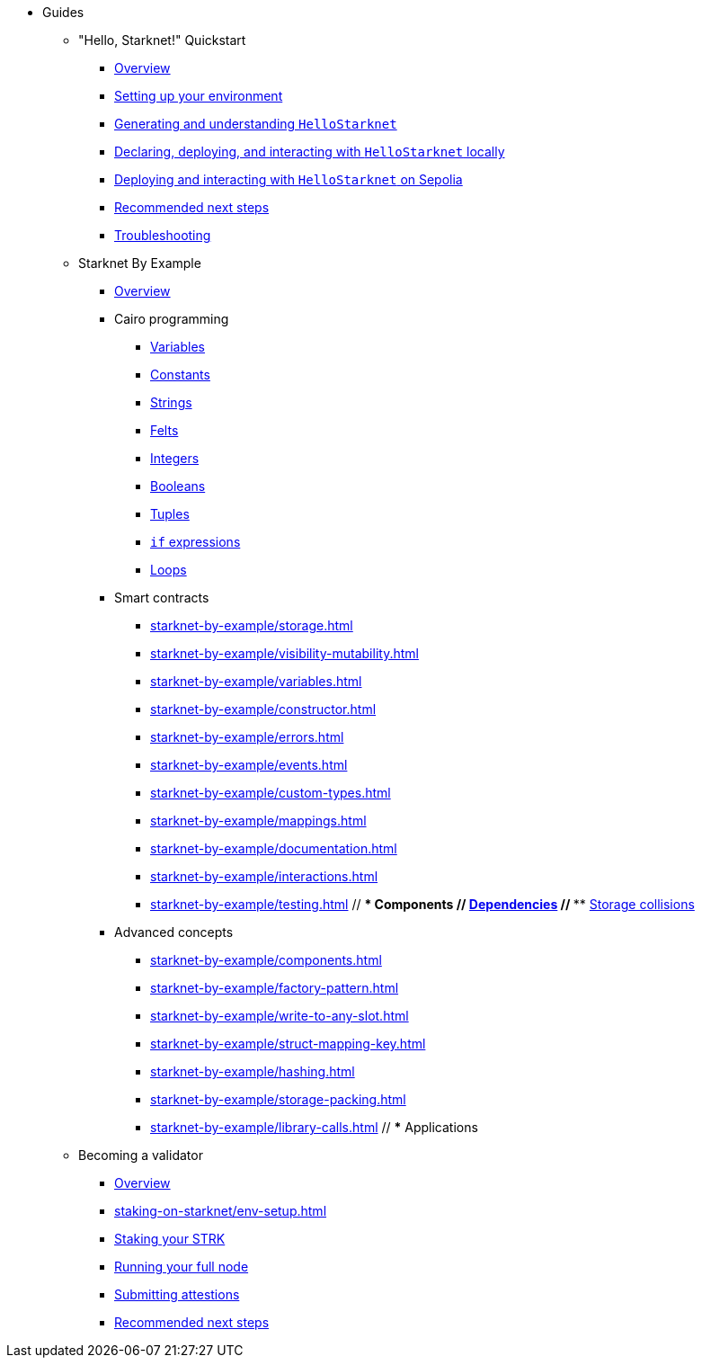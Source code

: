 * Guides
    ** "Hello, Starknet!" Quickstart
        *** xref:quick-start:overview.adoc[Overview]
        *** xref:quick-start:environment-setup.adoc[Setting up your environment]
        *** xref:quick-start:hellostarknet.adoc[Generating and understanding `HelloStarknet`]
        *** xref:quick-start:devnet.adoc[Declaring, deploying, and interacting with `HelloStarknet` locally]
        *** xref:quick-start:sepolia.adoc[Deploying and interacting with `HelloStarknet` on Sepolia]
        *** xref:quick-start:next-steps.adoc[Recommended next steps]
        *** xref:quick-start:troubleshooting.adoc[Troubleshooting]
    ** Starknet By Example
        *** xref:starknet-by-example/overview.adoc[Overview]
        *** Cairo programming
                **** xref:cairo-101/variables.adoc[Variables]
                **** xref:cairo-101/constants.adoc[Constants]
                **** xref:cairo-101/strings.adoc[Strings]
                **** xref:cairo-101/felt.adoc[Felts]
                **** xref:cairo-101/integers.adoc[Integers]
                **** xref:cairo-101/booleans.adoc[Booleans]
                **** xref:cairo-101/tuples.adoc[Tuples]
                **** xref:cairo-101/if-expressions.adoc[`if` expressions]
                **** xref:cairo-101/loops.adoc[Loops]
        *** Smart contracts
            **** xref:starknet-by-example/storage.adoc[]
            **** xref:starknet-by-example/visibility-mutability.adoc[]
            **** xref:starknet-by-example/variables.adoc[]
            **** xref:starknet-by-example/constructor.adoc[]
            **** xref:starknet-by-example/errors.adoc[]
            **** xref:starknet-by-example/events.adoc[]
            **** xref:starknet-by-example/custom-types.adoc[]
            **** xref:starknet-by-example/mappings.adoc[]
            **** xref:starknet-by-example/documentation.adoc[]
            **** xref:starknet-by-example/interactions.adoc[]
            **** xref:starknet-by-example/testing.adoc[]
        // *** Components
        //     **** xref:starknet-by-example/components-dependencies.adoc[Dependencies]
        //     **** xref:starknet-by-example/components-storage-collisions.adoc[Storage collisions]
        *** Advanced concepts
            **** xref:starknet-by-example/components.adoc[]
            **** xref:starknet-by-example/factory-pattern.adoc[]
            **** xref:starknet-by-example/write-to-any-slot.adoc[]
            **** xref:starknet-by-example/struct-mapping-key.adoc[]
            **** xref:starknet-by-example/hashing.adoc[]
            **** xref:starknet-by-example/storage-packing.adoc[]
            **** xref:starknet-by-example/library-calls.adoc[]
        // *** Applications
    ** Becoming a validator
        *** xref:staking-on-starknet/overview.adoc[Overview]
        *** xref:staking-on-starknet/env-setup.adoc[]
        *** xref:staking-on-starknet/stake.adoc[Staking your STRK]
        *** xref:staking-on-starknet/pathfinder.adoc[Running your full node]
        *** xref:staking-on-starknet/block-attestation.adoc[Submitting attestions]
        *** xref:staking-on-starknet/next-steps.adoc[Recommended next steps]